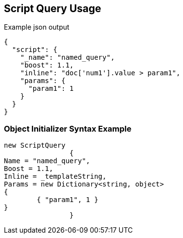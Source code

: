 :ref_current: https://www.elastic.co/guide/en/elasticsearch/reference/current

:github: https://github.com/elastic/elasticsearch-net

:imagesdir: ../../../images/

[[script-query-usage]]
== Script Query Usage

[source,javascript]
.Example json output
----
{
  "script": {
    "_name": "named_query",
    "boost": 1.1,
    "inline": "doc['num1'].value > param1",
    "params": {
      "param1": 1
    }
  }
}
----

=== Object Initializer Syntax Example

[source,csharp]
----
new ScriptQuery
		{
Name = "named_query",
Boost = 1.1,
Inline = _templateString,
Params = new Dictionary<string, object>
{
	{ "param1", 1 }
}
		}
----

